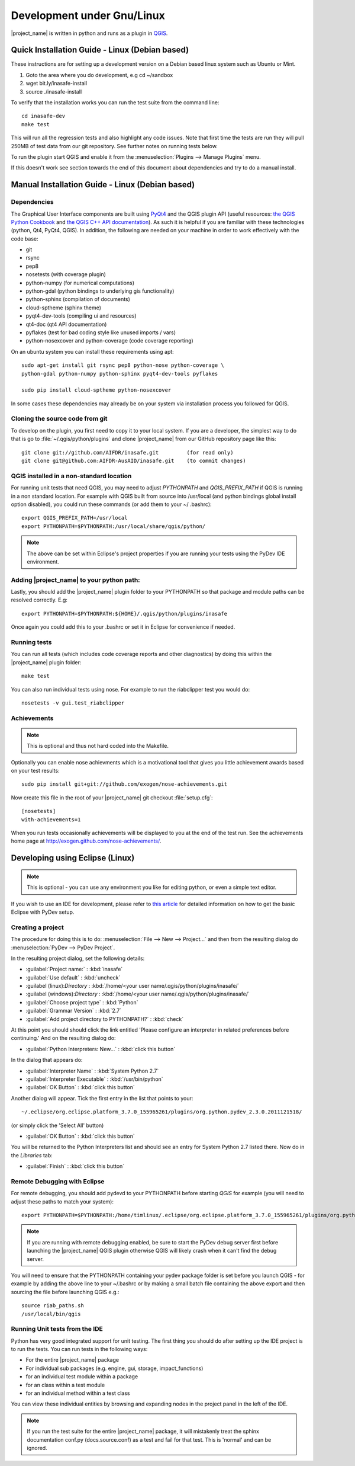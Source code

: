 ===========================
Development under Gnu/Linux
===========================

|project_name| is written in python and runs as a plugin in
`QGIS <http://qgis.org>`_.


Quick Installation Guide - Linux (Debian based)
-----------------------------------------------

These instructions are for setting up a development version on a Debian based
linux system such as Ubuntu or Mint.

1. Goto the area where you do development, e.g cd ~/sandbox
2. wget bit.ly/inasafe-install
3. source ./inasafe-install

To verify that the installation works you can run the test suite from the
command line::

   cd inasafe-dev
   make test

This will run all the regression tests and also highlight any code issues.
Note that first time the tests are run they will pull 250MB of test data from
our git repository. See further notes on running tests below.

To run the plugin start QGIS and enable it from the
:menuselection:`Plugins --> Manage Plugins` menu.

If this doesn't work see section towards the end of this document about
dependencies and try to do a manual install.

Manual Installation Guide - Linux (Debian based)
------------------------------------------------

Dependencies
............

The Graphical User Interface components are built using
`PyQt4 <http://www.riverbankcomputing.co.uk/software/pyqt/intro>`_ and the QGIS
plugin API (useful resources: `the QGIS Python Cookbook
<http://qgis.org/pyqgis-cookbook/>`_ and `the QGIS C++ API documentation
<http://qgis.org/api/>`_). As such it is helpful if you are familiar with these
technologies (python, Qt4, PyQt4, QGIS). In addition, the following are needed
on your machine in order to work effectively with the code base:

* git
* rsync
* pep8
* nosetests (with coverage plugin)
* python-numpy (for numerical computations)
* python-gdal (python bindings to underlying gis functionality)
* python-sphinx (compilation of documents)
* cloud-sptheme (sphinx theme)
* pyqt4-dev-tools (compiling ui and resources)
* qt4-doc (qt4 API documentation)
* pyflakes (test for bad coding style like unused imports / vars)
* python-nosexcover and python-coverage (code coverage reporting)

On an ubuntu system you can install these requirements using apt::

   sudo apt-get install git rsync pep8 python-nose python-coverage \
   python-gdal python-numpy python-sphinx pyqt4-dev-tools pyflakes

   sudo pip install cloud-sptheme python-nosexcover

In some cases these dependencies may already be on your system via installation
process you followed for QGIS.

Cloning the source code from git
................................

To develop on the plugin, you first need to copy it to your local system. If
you are a developer, the simplest way to do that is go to
:file:`~/.qgis/python/plugins` and clone |project_name| from our GitHub
repository page like this::

   git clone git://github.com/AIFDR/inasafe.git         (for read only)
   git clone git@github.com:AIFDR-AusAID/inasafe.git    (to commit changes)

QGIS installed in a non-standard location
.........................................

For running unit tests that need QGIS, you may need to adjust *PYTHONPATH* and
*QGIS_PREFIX_PATH* if QGIS is running in a non standard location. For example
with QGIS built from source into /usr/local (and python bindings global install
option disabled), you could run these commands (or add them to your ~/
.bashrc)::

   export QGIS_PREFIX_PATH=/usr/local
   export PYTHONPATH=$PYTHONPATH:/usr/local/share/qgis/python/

.. note:: The above can be set within Eclipse's project properties if you are
    running your tests using the PyDev IDE environment.

Adding |project_name| to your python path:
..........................................

Lastly, you should add the |project_name| plugin folder to your PYTHONPATH so
that package and module paths can be resolved correctly. E.g::

   export PYTHONPATH=$PYTHONPATH:${HOME}/.qgis/python/plugins/inasafe

Once again you could add this to your .bashrc or set it in Eclipse for
convenience if needed.

.. _running-tests-label:

Running tests
.............

You can run all tests (which includes code coverage reports and other
diagnostics) by doing this within the |project_name| plugin folder::

   make test

You can also run individual tests using nose. For example to run the
riabclipper test you would do::

   nosetests -v gui.test_riabclipper

Achievements
............

.. note:: This is optional and thus not hard coded into the Makefile.

Optionally you can enable nose achievments which is a motivational
tool that gives you little achievement awards based on your test
results::

   sudo pip install git+git://github.com/exogen/nose-achievements.git

Now create this file in the root of your |project_name| git checkout
:file:`setup.cfg`::

   [nosetests]
   with-achievements=1

When you run tests occasionally achievements will be displayed
to you at the end of the test run. See the achievements home page
at http://exogen.github.com/nose-achievements/.

Developing using Eclipse (Linux)
--------------------------------
.. note:: This is optional - you can use any environment you like for editing
   python, or even a simple text editor.

If you wish to use an IDE for development, please refer to
`this article <http://linfiniti.com/2011/12/remote-debugging-qgis-python-plugins-with-pydev/>`_
for detailed information on how to get the basic Eclipse with PyDev setup.

Creating a project
..................

The procedure for doing this is to do:
:menuselection:`File --> New --> Project...` and
then from the resulting dialog do :menuselection:`PyDev --> PyDev Project`.

In the resulting project dialog, set the following details:

* :guilabel:`Project name:` : :kbd:`inasafe`
* :guilabel:`Use default` : :kbd:`uncheck`
* :guilabel (linux):`Directory` :
  :kbd:`/home/<your user name/.qgis/python/plugins/inasafe/`
* :guilabel (windows):`Directory` :
  :kbd:`/home/<your user name/.qgis/python/plugins/inasafe/`
* :guilabel:`Choose project type` : :kbd:`Python`
* :guilabel:`Grammar Version` : :kbd:`2.7`
* :guilabel:`Add project directory to PYTHONPATH?` : :kbd:`check`

At this point you should should click the link entitled 'Please configure an
interpreter in related preferences before continuing.' And on the resulting
dialog do:

* :guilabel:`Python Interpreters: New...` : :kbd:`click this button`

In the dialog that appears do:

* :guilabel:`Interpreter Name` : :kbd:`System Python 2.7`
* :guilabel:`Interpreter Executable` : :kbd:`/usr/bin/python`
* :guilabel:`OK Button` : :kbd:`click this button`

Another dialog will appear. Tick the first entry in the list that points to
your::

   ~/.eclipse/org.eclipse.platform_3.7.0_155965261/plugins/org.python.pydev_2.3.0.2011121518/

(or simply click the 'Select All' button)

* :guilabel:`OK Button` : :kbd:`click this button`

You will be returned to the Python Interpreters list and should see an entry
for System Python 2.7 listed there. Now do in the *Libraries* tab:

* :guilabel:`Finish` : :kbd:`click this button`

Remote Debugging with Eclipse
.............................

For remote debugging, you should add pydevd to your PYTHONPATH before
starting *QGIS* for example (you will need to adjust these paths to match
your system)::

  export PYTHONPATH=$PYTHONPATH:/home/timlinux/.eclipse/org.eclipse.platform_3.7.0_155965261/plugins/org.python.pydev.debug_2.3.0.2011121518/pysrc/

.. note::

   If you are running with remote debugging enabled, be sure to start the
   PyDev debug server first before launching the |project_name| QGIS plugin
   otherwise QGIS will likely crash when it can't find the debug server.

You will need to ensure that the PYTHONPATH containing your pydev package
folder is set before you launch QGIS - for example by adding the above line
to your ~/.bashrc or by making a small batch file containing the above export
and then sourcing the file before launching QGIS e.g.::

    source riab_paths.sh
    /usr/local/bin/qgis

Running Unit tests from the IDE
...............................

Python has very good integrated support for unit testing. The first thing you
should do after setting up the IDE project is to run the tests. You can run
tests in the following ways:

* For the entire |project_name| package
* For individual sub packages (e.g. engine, gui, storage, impact_functions)
* for an individual test module within a package
* for an class within a test module
* for an individual method within a test class

You can view these individual entities by browsing and expanding nodes in the
project panel in the left of the IDE.

.. note:: If you run the test suite for the entire |project_name| package, it
    will mistakenly treat the sphinx documentation conf.py (docs.source.conf)
    as a test and fail for that test. This is 'normal' and can be ignored.
